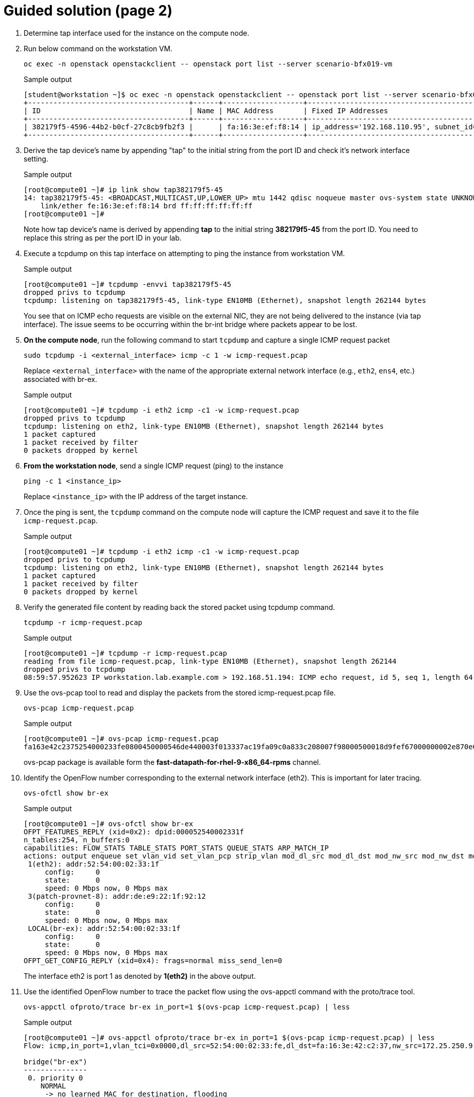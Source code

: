 = Guided solution (page 2)

. Determine tap interface used for the instance on the compute node.
. Run below command on the workstation VM.
+
[source, bash]
----
oc exec -n openstack openstackclient -- openstack port list --server scenario-bfx019-vm
----
+
.Sample output
----
[student@workstation ~]$ oc exec -n openstack openstackclient -- openstack port list --server scenario-bfx019-vm
+--------------------------------------+------+-------------------+-------------------------------------------------------------------------------+--------+
| ID                                   | Name | MAC Address       | Fixed IP Addresses                                                            | Status |
+--------------------------------------+------+-------------------+-------------------------------------------------------------------------------+--------+
| 382179f5-4596-44b2-b0cf-27c8cb9fb2f3 |      | fa:16:3e:ef:f8:14 | ip_address='192.168.110.95', subnet_id='f57aa9b8-dbb8-4d29-ad79-746ce91cbd7b' | ACTIVE |
+--------------------------------------+------+-------------------+-------------------------------------------------------------------------------+--------+
----

. Derive the tap device's name by appending "tap" to the initial string from the port ID and check it's network interface setting.
+
.Sample output
----
[root@compute01 ~]# ip link show tap382179f5-45
14: tap382179f5-45: <BROADCAST,MULTICAST,UP,LOWER_UP> mtu 1442 qdisc noqueue master ovs-system state UNKNOWN mode DEFAULT group default qlen 1000
    link/ether fe:16:3e:ef:f8:14 brd ff:ff:ff:ff:ff:ff
[root@compute01 ~]#
----
+
Note how tap device’s name is derived by appending **tap** to the initial string **382179f5-45** from the port ID. You need to replace this string as per the port ID in your lab.

. Execute a tcpdump on this tap interface on attempting to ping the instance from workstation VM.
+
.Sample output
----
[root@compute01 ~]# tcpdump -envvi tap382179f5-45
dropped privs to tcpdump
tcpdump: listening on tap382179f5-45, link-type EN10MB (Ethernet), snapshot length 262144 bytes
----
+
You see that on ICMP echo requests are visible on the external NIC, they are not being delivered to the instance (via tap interface). The issue seems to be occurring within the br-int bridge where packets appear to be lost.

. **On the compute node**, run the following command to start `tcpdump` and capture a single ICMP request packet
+
[source, bash]
----
sudo tcpdump -i <external_interface> icmp -c 1 -w icmp-request.pcap
----
+
Replace `<external_interface>` with the name of the appropriate external network interface (e.g., `eth2`, `ens4`, etc.) associated with br-ex.
+
.Sample output
----
[root@compute01 ~]# tcpdump -i eth2 icmp -c1 -w icmp-request.pcap
dropped privs to tcpdump
tcpdump: listening on eth2, link-type EN10MB (Ethernet), snapshot length 262144 bytes
1 packet captured
1 packet received by filter
0 packets dropped by kernel
----

. **From the workstation node**, send a single ICMP request (ping) to the instance
+
[source, bash]
----
ping -c 1 <instance_ip>
----
+
Replace `<instance_ip>` with the IP address of the target instance.

. Once the ping is sent, the `tcpdump` command on the compute node will capture the ICMP request and save it to the file `icmp-request.pcap`.
+
.Sample output
----
[root@compute01 ~]# tcpdump -i eth2 icmp -c1 -w icmp-request.pcap
dropped privs to tcpdump
tcpdump: listening on eth2, link-type EN10MB (Ethernet), snapshot length 262144 bytes
1 packet captured
1 packet received by filter
0 packets dropped by kernel
----

. Verify the generated file content by reading back the stored packet using tcpdump command.
+
[source, bash]
----
tcpdump -r icmp-request.pcap
----
+
.Sample output
----
[root@compute01 ~]# tcpdump -r icmp-request.pcap
reading from file icmp-request.pcap, link-type EN10MB (Ethernet), snapshot length 262144
dropped privs to tcpdump
08:59:57.952623 IP workstation.lab.example.com > 192.168.51.194: ICMP echo request, id 5, seq 1, length 64
----

. Use the ovs-pcap tool to read and display the packets from the stored icmp-request.pcap file.
+
[source, bash]
----
ovs-pcap icmp-request.pcap
----
+
.Sample output
----
[root@compute01 ~]# ovs-pcap icmp-request.pcap
fa163e42c2375254000233fe0800450000546de440003f013337ac19fa09c0a833c208007f98000500018d9fef67000000002e870e0000000000101112131415161718191a1b1c1d1e1f202122232425262728292a2b2c2d2e2f3031323334353637
----
+
ovs-pcap package is available form the *fast-datapath-for-rhel-9-x86_64-rpms* channel.

. Identify the OpenFlow number corresponding to the external network interface (eth2). This is important for later tracing.
+
[source, bash]
----
ovs-ofctl show br-ex
----
+
.Sample output
----
[root@compute01 ~]# ovs-ofctl show br-ex
OFPT_FEATURES_REPLY (xid=0x2): dpid:000052540002331f
n_tables:254, n_buffers:0
capabilities: FLOW_STATS TABLE_STATS PORT_STATS QUEUE_STATS ARP_MATCH_IP
actions: output enqueue set_vlan_vid set_vlan_pcp strip_vlan mod_dl_src mod_dl_dst mod_nw_src mod_nw_dst mod_nw_tos mod_tp_src mod_tp_dst
 1(eth2): addr:52:54:00:02:33:1f
     config:     0
     state:      0
     speed: 0 Mbps now, 0 Mbps max
 3(patch-provnet-8): addr:de:e9:22:1f:92:12
     config:     0
     state:      0
     speed: 0 Mbps now, 0 Mbps max
 LOCAL(br-ex): addr:52:54:00:02:33:1f
     config:     0
     state:      0
     speed: 0 Mbps now, 0 Mbps max
OFPT_GET_CONFIG_REPLY (xid=0x4): frags=normal miss_send_len=0
----
+
The interface eth2 is port 1 as denoted by *1(eth2)* in the above output.

. Use the identified OpenFlow number to trace the packet flow using the ovs-appctl command with the proto/trace tool.
+
[source, bash]
----
ovs-appctl ofproto/trace br-ex in_port=1 $(ovs-pcap icmp-request.pcap) | less
----
+
.Sample output
----
[root@compute01 ~]# ovs-appctl ofproto/trace br-ex in_port=1 $(ovs-pcap icmp-request.pcap) | less
Flow: icmp,in_port=1,vlan_tci=0x0000,dl_src=52:54:00:02:33:fe,dl_dst=fa:16:3e:42:c2:37,nw_src=172.25.250.9,nw_dst=192.168.51.194,nw_tos=0,nw_ecn=0,nw_ttl=63,nw_frag=no,icmp_type=8,icmp_code=0

bridge("br-ex")
---------------
 0. priority 0
    NORMAL
     -> no learned MAC for destination, flooding

bridge("br-int")
 0. in_port=6,vlan_tci=0x0000/0x1000, priority 100, cookie 0xecf8ffe
    set_field:0x5/0xffff->reg13
    set_field:0x2->reg11
    set_field:0x3->reg12
    set_field:0x1->metadata
    set_field:0x1->reg14
    set_field:0/0xffff0000->reg13
    resubmit(,8)

. . .
----
+
* As observed in the provided snippet, the packet trajectory involves passing through the br-ex bridge and utilizing the flow table 0.
* In this context, the process involves regular switching operations.
* The packet journey leads it to be forwarded to the br-int bridge.
* This action is facilitated via the in_port=6 (this might differ in your output), which corresponds to the patch port connecting br-ex and br-int.

. We can now run the same command with in_port=6 and pass the packet to br-int this time.
+
[source, bash]
----
ovs-appctl ofproto/trace br-int in_port=14 $(ovs-pcap icmp-request.pcap) | less
----
+
.Sample output
----
[root@compute01 ~]# ovs-appctl ofproto/trace br-int in_port=14 $(ovs-pcap icmp-request.pcap) | less
Flow: icmp,in_port=6,vlan_tci=0x0000,dl_src=52:54:00:02:33:fe,dl_dst=fa:16:3e:42:c2:37,nw_src=172.25.250.9,nw_dst=192.168.51.194,nw_tos=0,nw_ecn=0,nw_ttl=63,nw_frag=no,icmp_type=8,icmp_code=0

bridge("br-int")
----------------
 0. in_port=6,vlan_tci=0x0000/0x1000, priority 100, cookie 0xecf8ffe
    set_field:0x5/0xffff->reg13
    set_field:0x2->reg11
    set_field:0x3->reg12
    set_field:0x1->metadata
    set_field:0x1->reg14
    set_field:0/0xffff0000->reg13
    resubmit(,8)
 8. metadata=0x1, priority 50, cookie 0xa58a96bc
    set_field:0/0x1000->reg10
    resubmit(,73)
    73. No match.
            drop
----

. Understand the significance of the metadata and reg14 fields in the tracing output. Metadata represents the datapath ID, and reg14 holds the identifier of the port in the Port_Bindings table.
+
----
    set_field:0x1->metadata
    set_field:0x1->reg14
----
+
Datapath in OVN represents a logical entity which can either be a switch or a router.

. Use ovsdbserver-sb POD to list the datapath bindings.
+
[source, bash]
----
oc exec -n openstack $(oc get pods -n openstack -l service=ovsdbserver-sb -o name | head -n 1) -- ovn-sbctl --no-leader-only list datapath_binding
----
+
.Sample output
----
[student@workstation ~]$ oc exec -n openstack $(oc get pods -n openstack -l service=ovsdbserver-sb -o name | head -n 1) -- ovn-sbctl --no-leader-only list datapath_binding
_uuid               : c0a9a925-f709-41a4-bf23-66be44974e6f
external_ids        : {always_learn_from_arp_request="false", logical-router="93f88392-3018-43a6-8bd3-ba9d8fd3eaa1", name=neutron-8f02eb5b-2c5d-4fb9-9c77-189c1f498a9f, name2=scenario-bfx019-router}
load_balancers      : []
tunnel_key          : 3

_uuid               : 08d7eb0e-0f7b-4a89-a417-6c288c5aa088
external_ids        : {logical-switch="44947ae8-53ad-47df-95f2-b5832e451e38", name=neutron-79567bea-bb96-4a53-b4e1-008c273f36c6, name2=scenario-bfx019-network}
load_balancers      : []
tunnel_key          : 2

_uuid               : de1652f7-c8f4-4ab7-8507-c99c266c2418
external_ids        : {logical-switch="5cdf8fa8-af0d-474d-b2d2-1caeac0c5599", name=neutron-ee961465-e812-4563-aaa8-05adb3476889, name2=public}
load_balancers      : []
tunnel_key          : 1
----
+
The above output tunnel_key 1 is a logical switch which maps to the Neutron network id de1652f7-c8f4-4ab7-8507-c99c266c2418 and Neutron network name public. A Logical switch in OVN is a network in Neutron. Hence datapath 1 is the public switch in OVN.

. Match the tunnel key with the Datapath_Binding table to identify the logical switch (datapath) associated with the packet.
+
[source, bash]
----
oc exec -n openstack $(oc get pods -n openstack -l service=ovsdbserver-sb -o name | head -n 1) -- ovn-sbctl --no-leader-only find datapath_binding tunnel_key=1
----
+
FIXME: Make sure you are using correct tunnel_key
+
.Sample output
----
[student@workstation ~]$ oc exec -n openstack $(oc get pods -n openstack -l service=ovsdbserver-sb -o name | head -n 1) -- ovn-sbctl --no-leader-only find datapath_binding tunnel_key=1                                            
_uuid               : de1652f7-c8f4-4ab7-8507-c99c266c2418
external_ids        : {logical-switch="5cdf8fa8-af0d-474d-b2d2-1caeac0c5599", name=neutron-ee961465-e812-4563-aaa8-05adb3476889, name2=public}
load_balancers      : []
tunnel_key          : 1
----

. By searching for the Port_Binding that contains the datapath of interest, it is possible to determine the incoming port that holds this key. This combination of the tunnel key and the associated datapath (identified through _uuid) uniquely identifies the port within the network environment.
+
[source, bash]
----
oc exec -n openstack $(oc get pods -n openstack -l service=ovsdbserver-sb -o name | head -n 1) -- ovn-sbctl --no-leader-only find Port_Binding datapath=UUID
----
+
FIXME: Replace appropriate string for UUID.
+
.Sample output
----
[student@workstation ~]$ oc exec -n openstack $(oc get pods -n openstack -l service=ovsdbserver-sb -o name | head -n 1) -- ovn-sbctl --no-leader-only find Port_Binding datapath=de1652f7-c8f4-4ab7-8507-c99c266c2418
----

. Look for the port binding that has tunnel key 1 in the output of the above command.
+
----
...
_uuid               : 0ecf8ffe-6a02-44f3-9e34-2a4922e8c683
additional_chassis  : []
additional_encap    : []
chassis             : []
datapath            : de1652f7-c8f4-4ab7-8507-c99c266c2418
encap               : []
external_ids        : {}
gateway_chassis     : []
ha_chassis_group    : []
logical_port        : provnet-84157851-395c-40eb-a3ec-6b512dd58759
mac                 : [unknown]
mirror_rules        : []
nat_addresses       : []
options             : {localnet_learn_fdb="false", mcast_flood="false", mcast_flood_reports="true", network_name=datacentre}
parent_port         : []
port_security       : []
requested_additional_chassis: []
requested_chassis   : []
tag                 : []
tunnel_key          : 1
type                : localnet
up                  : false
virtual_parent      : []
. . .
----
+
* This means the incoming port is the port with tunnel key 1 on data path de1652f7-c8f4-4ab7-8507-c99c266c2418.
* These two numbers uniquely identify the port in the environment.
* We can now see how the packet is being processed in the pipeline.

. Re-run the previous ovs-appctl command and scroll through the output.
+
[source, bash]
----
ovs-appctl ofproto/trace br-int in_port=14 $(ovs-pcap icmp-request.pcap) | less
----
+
.Sample output
----
[root@compute01 ~]# ovs-appctl ofproto/trace br-int in_port=14 $(ovs-pcap icmp-request.pcap) | less
. . .
    set_field:0x1->metadata
. . .
bridge("br-int")
----------------
    thaw
        Resuming from table 13
13. metadata=0x3, priority 0, cookie 0xba37e6fb
    resubmit(,14)
14. metadata=0x3, priority 0, cookie 0x7729b8bb
    resubmit(,15)
15. ip,reg14=0x1,metadata=0x3,nw_dst=192.168.51.194, priority 100, cookie 0xbcd24535
    ct(commit,table=16,zone=NXM_NX_REG11[0..15],nat(dst=192.168.110.95))
    nat(dst=192.168.110.95)
     -> A clone of the packet is forked to recirculate. The forked pipeline will be resumed at table 16.
     -> Sets the packet to an untracked state, and clears all the conntrack fields.

. . .
----
+
* The metadata field would be changed (FIXME: 0x1 in the above output but it could be different for you) as the packet would be going through different logical entities in the network.
* Scroll down and see the NAT rule applied which does the conversion from floating ip to fixed ip.

. Continue to scroll down and observe the drop rule on table 44
+
.Sample output
----
44. ip,reg0=0x1/0x1,metadata=0x2, priority 100, cookie 0xd16452a8
    ct(table=45,zone=NXM_NX_REG13[0..15])
    drop
     -> A clone of the packet is forked to recirculate. The forked pipeline will be resumed at table 45.
     -> Sets the packet to an untracked state, and clears all the conntrack fields.
----

. Continue to scroll till the end and observe the final rule with the set_field actions at table 47.
+
.Sample output
----
+
bridge("br-int")
----------------
    thaw
        Resuming from table 45
45. ct_state=+new-est+trk,metadata=0x2, priority 7, cookie 0xb0f681d6
    set_field:0x80000000000000000000000000/0x80000000000000000000000000->xxreg0
    set_field:0x200000000000000000000000000/0x200000000000000000000000000->xxreg0
    resubmit(,46)
46. ip,reg0=0x200/0x200,reg15=0x3,metadata=0x2, priority 2001, cookie 0x78c0c47
    set_field:0x2000000000000/0x2000000000000->xreg4
    resubmit(,47)
47. reg8=0x20000/0x20000,metadata=0x2, priority 1000, cookie 0xdfe42d19
    set_field:0/0x1000000000000->xreg4
    set_field:0/0x2000000000000->xreg4
    set_field:0/0x4000000000000->xreg4

Final flow: recirc_id=0x58,ct_state=new|trk,ct_zone=9,eth,icmp,reg0=0x281,reg11=0x7,reg12=0x8,reg13=0x9,reg14=0x2,reg15=0x3,metadata=0x2,in_port=ANY,vlan_tci=0x0000,dl_src=fa:16:3e:69:28:c7,dl_dst=fa:16:3e:ef:f8:14,nw_src=172.25.250.9,nw_dst=192.168.110.95,nw_tos=0,nw_ecn=0,nw_ttl=62,nw_frag=no,icmp_type=8,icmp_code=0
Megaflow: recirc_id=0x58,ct_state=+new-est-rel-rpl-inv+trk,ct_mark=0/0x1,eth,icmp,in_port=ANY,dl_src=fa:16:3e:69:28:c7,nw_frag=no
Datapath actions: drop
----
+
The cookie value, in this case, 0xdfe42d19, is significant as it represents a logical flow within OVN. Logical flows are internal constructs within the Southbound database that describe how packets would be processed within the OVN infrastructure. These logical flows serve as the basis upon which actual OpenFlows are constructed and enforced.

. To continue investigating, return to the OVN controller and request a listing of the Southbound logical flows.
+
FIXME:
+
----
[root@overcloud-controller-0 ~]# ovn-sbctl list Logical_Flow | less
----
+
In the list of logical flows, search for the cookie value noted earlier but without the leading 0x (in this case, 93e2a6e9). This allows you to pinpoint the specific logical flow associated with the packet in question.

. Note that the logical flow includes references to a flow uuid that ties back to the previously identified cookie.
+
----
_uuid               : dfe42d19-e468-41f2-996d-751e20e7033f
actions             : "reg8[16] = 0; reg8[17] = 0; reg8[18] = 0; /* drop */"
controller_meter    : []
external_ids        : {source="northd.c:6695", stage-name=ls_out_acl_action}
logical_datapath    : 08d7eb0e-0f7b-4a89-a417-6c288c5aa088
logical_dp_group    : []
match               : "reg8[17] == 1"
pipeline            : egress
priority            : 1000
table_id            : 5
tags                : {}
hash                : 0
----
+
Observe the stage-name=ls_out_acl parameter within the logical flow. This indicates that the logical flow resides in the stage called "logical switch out acl." In the context of OVN, ACLs (Access Control Lists) play a crucial role in implementing security groups. The specific logical flow being examined appears to relate to egress traffic, as indicated by the pipeline designation: egress. Additionally, the match parameter points to the condition outport neutron_pg_drop && ip, specifying that the action is to drop packets. It is important to understand that neutron_pg_drop refers to an internal concept in Neutron, which is the networking component in OpenStack. This signifies that packets matching this condition are dropped by default. Within Neutron, to allow specific traffic through a security group, you must define rules that explicitly let it. If no such rules exist, traffic would be subject to default actions like the one represented by neutron_pg_drop, resulting in packet drops.

. To further investigate the issue, list the ports associated with the instance and run openstack port show on the relevant port ID. This step provides insight into the specific ports, their configurations, and their associated security groups, which is critical for resolving the packet drop issue.
+
[source, bash]
----
oc exec -n openstack openstackclient -- openstack port list --server scenario-bfx019-vm
----
+
.Sample output
----
[student@workstation ~]$ oc exec -n openstack openstackclient -- openstack port list --server scenario-bfx019-vm
+--------------------------------------+------+-------------------+-------------------------------------------------------------------------------+--------+
| ID                                   | Name | MAC Address       | Fixed IP Addresses                                                            | Status |
+--------------------------------------+------+-------------------+-------------------------------------------------------------------------------+--------+
| 382179f5-4596-44b2-b0cf-27c8cb9fb2f3 |      | fa:16:3e:ef:f8:14 | ip_address='192.168.110.95', subnet_id='f57aa9b8-dbb8-4d29-ad79-746ce91cbd7b' | ACTIVE |
+--------------------------------------+------+-------------------+-------------------------------------------------------------------------------+--------+
[student@workstation ~]$
[student@workstation ~]$ oc exec -n openstack openstackclient -- openstack port show 382179f5-4596-44b2-b0cf-27c8cb9fb2f3
+-------------------------+------------------------------------------------------------------------------------------------------------+
| Field                   | Value                                                                                                      |
+-------------------------+------------------------------------------------------------------------------------------------------------+
| admin_state_up          | UP                                                                                                         |
| allowed_address_pairs   |                                                                                                            |
| binding_host_id         | compute01.srv.example.com                                                                                  |
| binding_profile         |                                                                                                            |
| binding_vif_details     | bound_drivers.0='ovn', bridge_name='br-int', connectivity='l2', datapath_type='system', port_filter='True' |
| binding_vif_type        | ovs                                                                                                        |
| binding_vnic_type       | normal                                                                                                     |
| created_at              | 2025-04-04T08:35:39Z                                                                                       |
| data_plane_status       | None                                                                                                       |
| description             |                                                                                                            |
| device_id               | 693aff41-cedb-4031-895b-a806578f0426                                                                       |
| device_owner            | compute:nova                                                                                               |
| device_profile          | None                                                                                                       |
| dns_assignment          | fqdn='scenario-bfx019-vm.openstackgate.local.', hostname='scenario-bfx019-vm', ip_address='192.168.110.95' |
| dns_domain              |                                                                                                            |
| dns_name                | scenario-bfx019-vm                                                                                         |
| extra_dhcp_opts         |                                                                                                            |
| fixed_ips               | ip_address='192.168.110.95', subnet_id='f57aa9b8-dbb8-4d29-ad79-746ce91cbd7b'                              |
| id                      | 382179f5-4596-44b2-b0cf-27c8cb9fb2f3                                                                       |
| ip_allocation           | immediate                                                                                                  |
| mac_address             | fa:16:3e:ef:f8:14                                                                                          |
| name                    |                                                                                                            |
| network_id              | 79567bea-bb96-4a53-b4e1-008c273f36c6                                                                       |
| numa_affinity_policy    | None                                                                                                       |
| port_security_enabled   | True                                                                                                       |
| project_id              | 7ac1618d984947c0bfcbf713a94fed4a                                                                           |
| propagate_uplink_status | None                                                                                                       |
| qos_network_policy_id   | None                                                                                                       |
| qos_policy_id           | None                                                                                                       |
| resource_request        | None                                                                                                       |
| revision_number         | 4                                                                                                          |
| security_group_ids      | 1be11bf9-cf82-46dd-b33c-37da199c790c                                                                       |
| status                  | ACTIVE                                                                                                     |
| tags                    |                                                                                                            |
| trunk_details           | None                                                                                                       |
| updated_at              | 2025-04-04T08:35:43Z                                                                                       |
+-------------------------+------------------------------------------------------------------------------------------------------------+
----
+
As observed, the port associated with the instance has the port_security_enabled flag set to true. This signifies that port security mechanisms are active, enhancing the overall security of the network environment.

. Pay attention to the security_group_ids field in the port's output. This field contains references to the associated security groups that govern the traffic allowed to and from the instance.
+
[source, bash]
----
oc exec -n openstack openstackclient -- openstack security group show uuid
----
+
FIXME: Replace uuid with appropriate string.
+
.Sample output
----
[student@workstation ~]$ oc exec -n openstack openstackclient -- openstack security group show 1be11bf9-cf82-46dd-b33c-37da199c790c
+-----------------+--------------------------------------------------------------------------------------------------------------------------------------------------------------------------------+
| Field           | Value                                                                                                                                                                          |
+-----------------+--------------------------------------------------------------------------------------------------------------------------------------------------------------------------------+
| created_at      | 2025-04-04T08:35:27Z                                                                                                                                                           |
| description     | scenario-bfx019-sg                                                                                                                                                             |
| id              | 1be11bf9-cf82-46dd-b33c-37da199c790c                                                                                                                                           |
| name            | scenario-bfx019-sg                                                                                                                                                             |
| project_id      | 7ac1618d984947c0bfcbf713a94fed4a                                                                                                                                               |
| revision_number | 1                                                                                                                                                                              |
| rules           | created_at='2025-04-04T08:35:27Z', direction='egress', ethertype='IPv6', id='6ea199bc-45b2-40a7-9fda-da5b2fb178a4', standard_attr_id='1369', updated_at='2025-04-04T08:35:27Z' |
|                 | created_at='2025-04-04T08:35:27Z', direction='egress', ethertype='IPv4', id='a6f72bfa-6cf5-4e34-a9c1-cf9434ff84a6', standard_attr_id='1372', updated_at='2025-04-04T08:35:27Z' |
| shared          | False                                                                                                                                                                          |
| stateful        | True                                                                                                                                                                           |
| tags            | []                                                                                                                                                                             |
| updated_at      | 2025-04-04T08:35:27Z                                                                                                                                                           |
+-----------------+--------------------------------------------------------------------------------------------------------------------------------------------------------------------------------+
----
+
Upon inspecting the rules of the associated security group, it becomes evident that the current rules primarily let egress traffic. However, in this case, the instance requires ingress traffic access for both SSH and ICMP, which is lacking in the existing ruleset. The absence of rules allowing this specific ingress traffic results in the drop of the incoming packets.

. The resolution involves adding the necessary rules to the security group let the required SSH and ICMP traffic. These rules would specify the allowed protocols, ports, and sources/destinations for the traffic.
+
[source, bash]
----
oc exec -n openstack openstackclient -- openstack security group rule create --ingress --protocol icmp uuid
oc exec -n openstack openstackclient -- openstack security group rule create --ingress --protocol tcp --dst-port 22 uuid
----
+
FIXME: replace uuid
+
.Sample output
----
[student@workstation ~]$ oc exec -n openstack openstackclient -- openstack security group rule create --ingress --protocol icmp 1be11bf9-cf82-46dd-b33c-37da199c790c+-------------------------+--------------------------------------+
| Field                   | Value                                |
+-------------------------+--------------------------------------+
| created_at              | 2025-04-04T10:15:22Z                 |
| description             |                                      |
| direction               | ingress                              |
| ether_type              | IPv4                                 |
| id                      | 7b1f799c-5d25-4925-9909-cd2166b8660d |
| name                    | None                                 |
| normalized_cidr         | 0.0.0.0/0                            |
| port_range_max          | None                                 |
| port_range_min          | None                                 |
| project_id              | 7ac1618d984947c0bfcbf713a94fed4a     |
| protocol                | icmp                                 |
| remote_address_group_id | None                                 |
| remote_group_id         | None                                 |
| remote_ip_prefix        | 0.0.0.0/0                            |
| revision_number         | 0                                    |
| security_group_id       | 1be11bf9-cf82-46dd-b33c-37da199c790c |
| tags                    | []                                   |
| updated_at              | 2025-04-04T10:15:22Z                 |
+-------------------------+--------------------------------------+

[student@workstation ~]$ oc exec -n openstack openstackclient -- openstack security group rule create --ingress --protocol tcp --dst-port 22 1be11bf9-cf82-46dd-b33c-37da199c790c
+-------------------------+--------------------------------------+
| Field                   | Value                                |
+-------------------------+--------------------------------------+
| created_at              | 2025-04-04T10:15:59Z                 |
| description             |                                      |
| direction               | ingress                              |
| ether_type              | IPv4                                 |
| id                      | 0e26ab0f-9161-4160-8873-1802ea98a45d |
| name                    | None                                 |
| normalized_cidr         | 0.0.0.0/0                            |
| port_range_max          | 22                                   |
| port_range_min          | 22                                   |
| project_id              | 7ac1618d984947c0bfcbf713a94fed4a     |
| protocol                | tcp                                  |
| remote_address_group_id | None                                 |
| remote_group_id         | None                                 |
| remote_ip_prefix        | 0.0.0.0/0                            |
| revision_number         | 0                                    |
| security_group_id       | 1be11bf9-cf82-46dd-b33c-37da199c790c |
| tags                    | []                                   |
| updated_at              | 2025-04-04T10:15:59Z                 |
+-------------------------+--------------------------------------+
----

. After making the necessary rule adjustments, test the connectivity by attempting ICMP ping and SSH access to the instance. Verify that these actions are successful, indicating that the added security group rules are now permitting the desired traffic.
+
[source, bash]
----
ping -c 1 IP
ssh -i /home/student/osp_training/.scenariobfx019/scenario-bfx019-key.pem cirros@IP
----
+
FIXME: replace IP
+
----
[student@workstation ~]$ ping -c 1 192.168.51.194
PING 192.168.51.194 (192.168.51.194) 56(84) bytes of data.
64 bytes from 192.168.51.194: icmp_seq=1 ttl=62 time=3.40 ms

--- 192.168.51.194 ping statistics ---
1 packets transmitted, 1 received, 0% packet loss, time 0ms
rtt min/avg/max/mdev = 3.397/3.397/3.397/0.000 ms

[student@workstation ~]$ ssh -i /home/student/osp_training/.scenariobfx019/scenario-bfx019-key.pem cirros@192.168.51.194
$ cat /etc/cirros/version
0.5.2
----

== Evaluation

As the stack user on the director machine, use the lab command to grade your work.

----
[stack@director ~]$ lab grade bfx019
----

[NOTE]
====
Provide the gocubsgo as a password if prompted by the grade action.
====

== Finish

Run the lab finish command to complete this exercise. This step is important to ensure that resources from current exercises do not impact upcoming exercises.

----
[stack@director ~]$ lab finish bfx019
----

This concludes the section.
